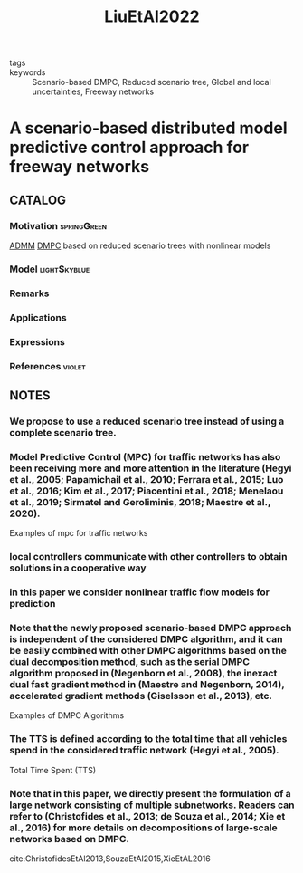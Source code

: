 :PROPERTIES:
:ID:       8d2ba765-f5d1-4f0d-af52-ed54352caa9d
:ROAM_REFS: cite:LiuEtAl2022
:END:
#+title: LiuEtAl2022
- tags ::
- keywords :: Scenario-based DMPC, Reduced scenario tree, Global and local uncertainties, Freeway networks
* A scenario-based distributed model predictive control approach for freeway networks
:PROPERTIES:
:Custom_ID: LiuEtAl2022
:URL: https://www.sciencedirect.com/science/article/pii/S0968090X21002734
:AUTHOR: Liu, S., Sadowska, A., & Bart De Schutter
:NOTER_DOCUMENT: ~/docsThese/bibliography/LiuEtAl2022.pdf
:END:
** CATALOG
*** Motivation :springGreen:
 [[id:6f210e88-50da-4dc2-9f28-c723667a7bc9][ADMM]] [[id:92ed23b5-1480-4241-b074-a5b4a1d42069][DMPC]] based on reduced scenario trees with nonlinear models
*** Model :lightSkyblue:
*** Remarks
*** Applications
*** Expressions
*** References :violet:
** NOTES
*** We propose to use a reduced scenario tree instead of using a complete scenario tree.
:PROPERTIES:
:NOTER_PAGE: [[pdf:~/docsThese/bibliography/LiuEtAl2022.pdf::1++0.00;;annot-1-17]]
:ID:       ~/docsThese/bibliography/LiuEtAl2022.pdf-annot-1-17
:END:
*** Model Predictive Control (MPC) for traffic networks has also been receiving more and more attention in the literature (Hegyi et al., 2005; Papamichail et al., 2010; Ferrara et al., 2015; Luo et al., 2016; Kim et al., 2017; Piacentini et al., 2018; Menelaou et al., 2019; Sirmatel and Geroliminis, 2018; Maestre et al., 2020).
:PROPERTIES:
:NOTER_PAGE: [[pdf:~/docsThese/bibliography/LiuEtAl2022.pdf::2++0.00;;annot-2-29]]
:ID:       ~/docsThese/bibliography/LiuEtAl2022.pdf-annot-2-29
:END:
Examples of mpc for traffic networks
*** local controllers communicate with other controllers to obtain solutions in a cooperative way
:PROPERTIES:
:NOTER_PAGE: [[pdf:~/docsThese/bibliography/LiuEtAl2022.pdf::2++0.00;;annot-2-30]]
:ID:       ~/docsThese/bibliography/LiuEtAl2022.pdf-annot-2-30
:END:
*** in this paper we consider nonlinear traffic flow models for prediction
:PROPERTIES:
:NOTER_PAGE: [[pdf:~/docsThese/bibliography/LiuEtAl2022.pdf::3++0.69;;annot-3-9]]
:ID:       ~/docsThese/bibliography/LiuEtAl2022.pdf-annot-3-9
:END:
*** Note that the newly proposed scenario-based DMPC approach is independent of the considered DMPC algorithm, and it can be easily combined with other DMPC algorithms based on the dual decomposition method, such as the serial DMPC algorithm proposed in (Negenborn et al., 2008), the inexact dual fast gradient method in (Maestre and Negenborn, 2014), accelerated gradient methods (Giselsson et al., 2013), etc.
:PROPERTIES:
:NOTER_PAGE: [[pdf:~/docsThese/bibliography/LiuEtAl2022.pdf::4++0.00;;annot-4-26]]
:ID:       ~/docsThese/bibliography/LiuEtAl2022.pdf-annot-4-26
:END:
    Examples of DMPC Algorithms
*** The TTS is defined according to the total time that all vehicles spend in the considered traffic network (Hegyi et al., 2005).
:PROPERTIES:
:NOTER_PAGE: [[pdf:~/docsThese/bibliography/LiuEtAl2022.pdf::4++6.43;;annot-4-27]]
:ID:       ~/docsThese/bibliography/LiuEtAl2022.pdf-annot-4-27
:END:
Total Time Spent (TTS)
*** Note that in this paper, we directly present the formulation of a large network consisting of multiple subnetworks. Readers can refer to (Christofides et al., 2013; de Souza et al., 2014; Xie et al., 2016) for more details on decompositions of large-scale networks based on DMPC.
:PROPERTIES:
:NOTER_PAGE: [[pdf:~/docsThese/bibliography/LiuEtAl2022.pdf::5++0.00;;annot-5-6]]
:ID:       ~/docsThese/bibliography/LiuEtAl2022.pdf-annot-5-6
:END:
 cite:ChristofidesEtAl2013,SouzaEtAl2015,XieEtAL2016
